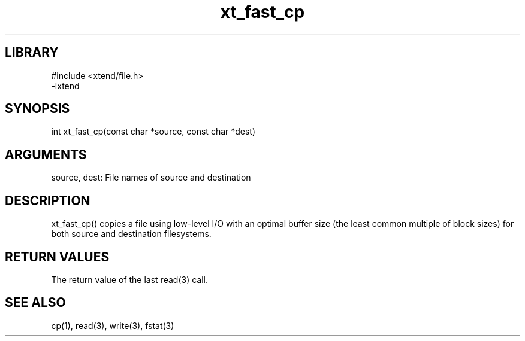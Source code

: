\" Generated by c2man from fast_cp.c
.TH xt_fast_cp 3

.SH LIBRARY
\" Indicate #includes, library name, -L and -l flags
.nf
.na
#include <xtend/file.h>
-lxtend
.ad
.fi

\" Convention:
\" Underline anything that is typed verbatim - commands, etc.
.SH SYNOPSIS
.PP
.nf
.na
int     xt_fast_cp(const char *source, const char *dest)
.ad
.fi

.SH ARGUMENTS
.nf
.na
source, dest: File names of source and destination
.ad
.fi

.SH DESCRIPTION

xt_fast_cp() copies a file using low-level I/O with an optimal
buffer size (the least common multiple of block sizes) for both
source and destination filesystems.

.SH RETURN VALUES

The return value of the last read(3) call.

.SH SEE ALSO

cp(1), read(3), write(3), fstat(3)

